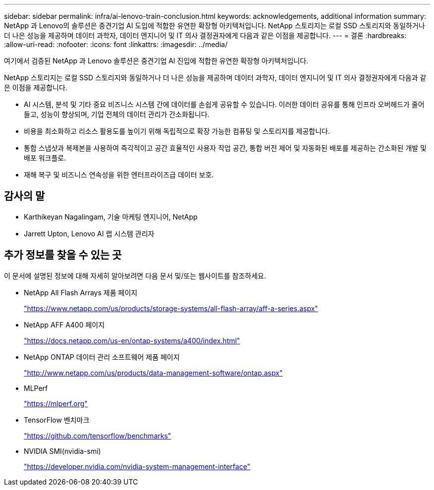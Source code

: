 ---
sidebar: sidebar 
permalink: infra/ai-lenovo-train-conclusion.html 
keywords: acknowledgements, additional information 
summary: NetApp 과 Lenovo의 솔루션은 중견기업 AI 도입에 적합한 유연한 확장형 아키텍처입니다.  NetApp 스토리지는 로컬 SSD 스토리지와 동일하거나 더 나은 성능을 제공하며 데이터 과학자, 데이터 엔지니어 및 IT 의사 결정권자에게 다음과 같은 이점을 제공합니다. 
---
= 결론
:hardbreaks:
:allow-uri-read: 
:nofooter: 
:icons: font
:linkattrs: 
:imagesdir: ../media/


[role="lead"]
여기에서 검증된 NetApp 과 Lenovo 솔루션은 중견기업 AI 진입에 적합한 유연한 확장형 아키텍처입니다.

NetApp 스토리지는 로컬 SSD 스토리지와 동일하거나 더 나은 성능을 제공하며 데이터 과학자, 데이터 엔지니어 및 IT 의사 결정권자에게 다음과 같은 이점을 제공합니다.

* AI 시스템, 분석 및 기타 중요 비즈니스 시스템 간에 데이터를 손쉽게 공유할 수 있습니다.  이러한 데이터 공유를 통해 인프라 오버헤드가 줄어들고, 성능이 향상되며, 기업 전체의 데이터 관리가 간소화됩니다.
* 비용을 최소화하고 리소스 활용도를 높이기 위해 독립적으로 확장 가능한 컴퓨팅 및 스토리지를 제공합니다.
* 통합 스냅샷과 복제본을 사용하여 즉각적이고 공간 효율적인 사용자 작업 공간, 통합 버전 제어 및 자동화된 배포를 제공하는 간소화된 개발 및 배포 워크플로.
* 재해 복구 및 비즈니스 연속성을 위한 엔터프라이즈급 데이터 보호.




== 감사의 말

* Karthikeyan Nagalingam, 기술 마케팅 엔지니어, NetApp
* Jarrett Upton, Lenovo AI 랩 시스템 관리자




== 추가 정보를 찾을 수 있는 곳

이 문서에 설명된 정보에 대해 자세히 알아보려면 다음 문서 및/또는 웹사이트를 참조하세요.

* NetApp All Flash Arrays 제품 페이지
+
https://www.netapp.com/us/products/storage-systems/all-flash-array/aff-a-series.aspx["https://www.netapp.com/us/products/storage-systems/all-flash-array/aff-a-series.aspx"^]

* NetApp AFF A400 페이지
+
https://docs.netapp.com/us-en/ontap-systems/a400/index.html["https://docs.netapp.com/us-en/ontap-systems/a400/index.html"]

* NetApp ONTAP 데이터 관리 소프트웨어 제품 페이지
+
http://www.netapp.com/us/products/data-management-software/ontap.aspx["http://www.netapp.com/us/products/data-management-software/ontap.aspx"^]

* MLPerf
+
https://mlperf.org/["https://mlperf.org"^]

* TensorFlow 벤치마크
+
https://github.com/tensorflow/benchmarks["https://github.com/tensorflow/benchmarks"^]

* NVIDIA SMI(nvidia-smi)
+
https://developer.nvidia.com/nvidia-system-management-interface["https://developer.nvidia.com/nvidia-system-management-interface"]


